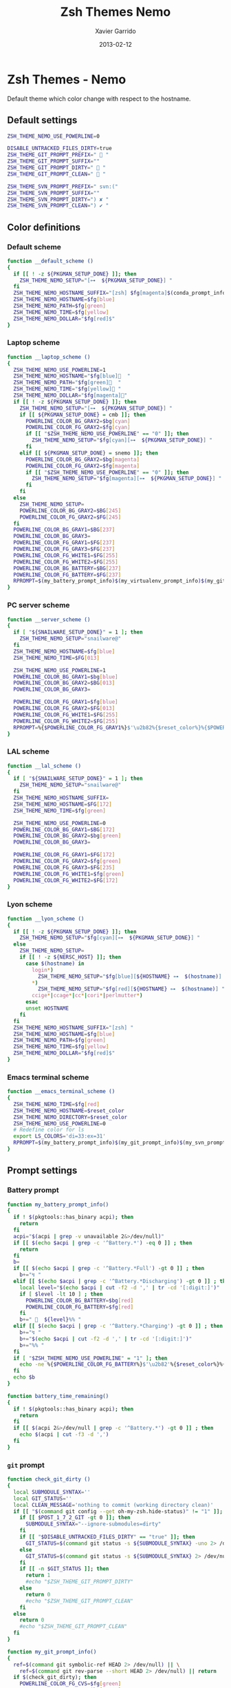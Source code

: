 #+TITLE:  Zsh Themes Nemo
#+AUTHOR: Xavier Garrido
#+DATE:   2013-02-12
#+OPTIONS: toc:nil num:nil ^:nil

* Zsh Themes - Nemo
Default theme which color change with respect to the hostname.
** Default settings
#+BEGIN_SRC sh
  ZSH_THEME_NEMO_USE_POWERLINE=0

  DISABLE_UNTRACKED_FILES_DIRTY=true
  ZSH_THEME_GIT_PROMPT_PREFIX="  "
  ZSH_THEME_GIT_PROMPT_SUFFIX=""
  ZSH_THEME_GIT_PROMPT_DIRTY="  "
  ZSH_THEME_GIT_PROMPT_CLEAN="  "

  ZSH_THEME_SVN_PROMPT_PREFIX=" svn:("
  ZSH_THEME_SVN_PROMPT_SUFFIX=""
  ZSH_THEME_SVN_PROMPT_DIRTY=") ✘ "
  ZSH_THEME_SVN_PROMPT_CLEAN=") ✔ "
#+END_SRC

** Color definitions
*** Default scheme
#+BEGIN_SRC sh
  function __default_scheme ()
  {
    if [[ ! -z ${PKGMAN_SETUP_DONE} ]]; then
      ZSH_THEME_NEMO_SETUP="[⊶  ${PKGMAN_SETUP_DONE}] "
    fi
    ZSH_THEME_NEMO_HOSTNAME_SUFFIX="[zsh] $fg[magenta]$(conda_prompt_info)$(virtualenv_prompt_info) "
    ZSH_THEME_NEMO_HOSTNAME=$fg[blue]
    ZSH_THEME_NEMO_PATH=$fg[green]
    ZSH_THEME_NEMO_TIME=$fg[yellow]
    ZSH_THEME_NEMO_DOLLAR="$fg[red]$"
  }
#+END_SRC

*** Laptop scheme
#+BEGIN_SRC sh
  function __laptop_scheme ()
  {
    ZSH_THEME_NEMO_USE_POWERLINE=1
    ZSH_THEME_NEMO_HOSTNAME="$fg[blue]  "
    ZSH_THEME_NEMO_PATH="$fg[green]  "
    ZSH_THEME_NEMO_TIME="$fg[yellow] "
    ZSH_THEME_NEMO_DOLLAR="$fg[magenta]"
    if [[ ! -z ${PKGMAN_SETUP_DONE} ]]; then
      ZSH_THEME_NEMO_SETUP="[⊶  ${PKGMAN_SETUP_DONE}] "
      if [[ ${PKGMAN_SETUP_DONE} = cmb ]]; then
        POWERLINE_COLOR_BG_GRAY2=$bg[cyan]
        POWERLINE_COLOR_FG_GRAY2=$fg[cyan]
        if [[ "$ZSH_THEME_NEMO_USE_POWERLINE" == "0" ]]; then
          ZSH_THEME_NEMO_SETUP="$fg[cyan][⊶  ${PKGMAN_SETUP_DONE}] "
        fi
      elif [[ ${PKGMAN_SETUP_DONE} = snemo ]]; then
        POWERLINE_COLOR_BG_GRAY2=$bg[magenta]
        POWERLINE_COLOR_FG_GRAY2=$fg[magenta]
        if [[ "$ZSH_THEME_NEMO_USE_POWERLINE" == "0" ]]; then
          ZSH_THEME_NEMO_SETUP="$fg[magenta][⊶  ${PKGMAN_SETUP_DONE}] "
        fi
      fi
    else
      ZSH_THEME_NEMO_SETUP=
      POWERLINE_COLOR_BG_GRAY2=$BG[245]
      POWERLINE_COLOR_FG_GRAY2=$FG[245]
    fi
    POWERLINE_COLOR_BG_GRAY1=$BG[237]
    POWERLINE_COLOR_BG_GRAY3=
    POWERLINE_COLOR_FG_GRAY1=$FG[237]
    POWERLINE_COLOR_FG_GRAY3=$FG[237]
    POWERLINE_COLOR_FG_WHITE1=$FG[255]
    POWERLINE_COLOR_FG_WHITE2=$FG[255]
    POWERLINE_COLOR_BG_BATTERY=$BG[237]
    POWERLINE_COLOR_FG_BATTERY=$FG[237]
    RPROMPT=$(my_battery_prompt_info)$(my_virtualenv_prompt_info)$(my_git_prompt_info)$(my_svn_prompt_info)%{$reset_color%}
  }
#+END_SRC

*** PC server scheme
#+BEGIN_SRC sh
  function __server_scheme ()
  {
    if [ "${SNAILWARE_SETUP_DONE}" = 1 ]; then
      ZSH_THEME_NEMO_SETUP="snailware@"
    fi
    ZSH_THEME_NEMO_HOSTNAME=$fg[blue]
    ZSH_THEME_NEMO_TIME=$FG[013]

    ZSH_THEME_NEMO_USE_POWERLINE=1
    POWERLINE_COLOR_BG_GRAY1=$bg[blue]
    POWERLINE_COLOR_BG_GRAY2=$BG[013]
    POWERLINE_COLOR_BG_GRAY3=

    POWERLINE_COLOR_FG_GRAY1=$fg[blue]
    POWERLINE_COLOR_FG_GRAY2=$FG[013]
    POWERLINE_COLOR_FG_WHITE1=$FG[255]
    POWERLINE_COLOR_FG_WHITE2=$FG[255]
    RPROMPT=%{$POWERLINE_COLOR_FG_GRAY1%}$'\u2b82%{$reset_color%}%{$POWERLINE_COLOR_BG_GRAY1%}%{$POWERLINE_COLOR_FG_WHITE1%}$(git_prompt_info)$(svn_prompt_info)%{$reset_color%}'
  }
#+END_SRC

*** LAL scheme
#+BEGIN_SRC sh
  function __lal_scheme ()
  {
    if [ "${SNAILWARE_SETUP_DONE}" = 1 ]; then
      ZSH_THEME_NEMO_SETUP="snailware@"
    fi
    ZSH_THEME_NEMO_HOSTNAME_SUFFIX=
    ZSH_THEME_NEMO_HOSTNAME=$FG[172]
    ZSH_THEME_NEMO_TIME=$fg[green]

    ZSH_THEME_NEMO_USE_POWERLINE=0
    POWERLINE_COLOR_BG_GRAY1=$BG[172]
    POWERLINE_COLOR_BG_GRAY2=$bg[green]
    POWERLINE_COLOR_BG_GRAY3=

    POWERLINE_COLOR_FG_GRAY1=$FG[172]
    POWERLINE_COLOR_FG_GRAY2=$fg[green]
    POWERLINE_COLOR_FG_GRAY3=$FG[235]
    POWERLINE_COLOR_FG_WHITE1=$fg[green]
    POWERLINE_COLOR_FG_WHITE2=$FG[172]
  }
#+END_SRC
*** Lyon scheme
#+BEGIN_SRC sh
  function __lyon_scheme ()
  {
    if [[ ! -z ${PKGMAN_SETUP_DONE} ]]; then
      ZSH_THEME_NEMO_SETUP="$fg[cyan][⊶  ${PKGMAN_SETUP_DONE}] "
    else
      ZSH_THEME_NEMO_SETUP=
      if [[ ! -z ${NERSC_HOST} ]]; then
        case $(hostname) in
          login*)
            ZSH_THEME_NEMO_SETUP="$fg[blue][${HOSTNAME} ⊶  $(hostname)] ";;
          *)
            ZSH_THEME_NEMO_SETUP="$fg[red][${HOSTNAME} ⊶  $(hostname)] ";;
          ccige*|ccage*|cc*|cori*|perlmutter*)
        esac
        unset HOSTNAME
      fi
    fi
    ZSH_THEME_NEMO_HOSTNAME_SUFFIX="[zsh] "
    ZSH_THEME_NEMO_HOSTNAME=$fg[blue]
    ZSH_THEME_NEMO_PATH=$fg[green]
    ZSH_THEME_NEMO_TIME=$fg[yellow]
    ZSH_THEME_NEMO_DOLLAR="$fg[red]$"
  }
#+END_SRC
*** Emacs terminal scheme
#+BEGIN_SRC sh
  function __emacs_terminal_scheme ()
  {
    ZSH_THEME_NEMO_TIME=$fg[red]
    ZSH_THEME_NEMO_HOSTNAME=$reset_color
    ZSH_THEME_NEMO_DIRECTORY=$reset_color
    ZSH_THEME_NEMO_USE_POWERLINE=0
    # Redefine color for ls
    export LS_COLORS='di=33:ex=31'
    RPROMPT=$(my_battery_prompt_info)$(my_git_prompt_info)$(my_svn_prompt_info)%{$reset_color%}
  }
#+END_SRC

** Prompt settings
*** Battery prompt
#+BEGIN_SRC sh
  function my_battery_prompt_info()
  {
    if ! $(pkgtools::has_binary acpi); then
      return
    fi
    acpi="$(acpi | grep -v unavailable 2&>/dev/null)"
    if [[ $(echo $acpi | grep -c '^Battery.*') -eq 0 ]] ; then
      return
    fi
    b=
    if [[ $(echo $acpi | grep -c '^Battery.*Full') -gt 0 ]] ; then
      b+="↯ "
    elif [[ $(echo $acpi | grep -c '^Battery.*Discharging') -gt 0 ]] ; then
      local level="$(echo $acpi | cut -f2 -d ',' | tr -cd '[:digit:]')"
      if [ $level -lt 10 ] ; then
        POWERLINE_COLOR_BG_BATTERY=$bg[red]
        POWERLINE_COLOR_FG_BATTERY=$fg[red]
      fi
      b+="   ${level}%% "
    elif [[ $(echo $acpi | grep -c '^Battery.*Charging') -gt 0 ]] ; then
      b+="↯ "
      b+="$(echo $acpi | cut -f2 -d ',' | tr -cd '[:digit:]')"
      b+="%% "
    fi
    if [ "$ZSH_THEME_NEMO_USE_POWERLINE" = "1" ]; then
      echo -ne %{$POWERLINE_COLOR_FG_BATTERY%}$'\u2b82'%{$reset_color%}%{$POWERLINE_COLOR_BG_BATTERY%}%{$POWERLINE_COLOR_FG_WHITE1%}
    fi
    echo $b
  }

  function battery_time_remaining()
  {
    if ! $(pkgtools::has_binary acpi); then
      return
    fi
    if [[ $(acpi 2&>/dev/null | grep -c '^Battery.*') -gt 0 ]] ; then
      echo $(acpi | cut -f3 -d ',')
    fi
  }
#+END_SRC
*** =git= prompt
#+BEGIN_SRC sh
  function check_git_dirty ()
  {
    local SUBMODULE_SYNTAX=''
    local GIT_STATUS=''
    local CLEAN_MESSAGE='nothing to commit (working directory clean)'
    if [[ "$(command git config --get oh-my-zsh.hide-status)" != "1" ]]; then
      if [[ $POST_1_7_2_GIT -gt 0 ]]; then
        SUBMODULE_SYNTAX="--ignore-submodules=dirty"
      fi
      if [[ "$DISABLE_UNTRACKED_FILES_DIRTY" == "true" ]]; then
        GIT_STATUS=$(command git status -s ${SUBMODULE_SYNTAX} -uno 2> /dev/null | tail -n1)
      else
        GIT_STATUS=$(command git status -s ${SUBMODULE_SYNTAX} 2> /dev/null | tail -n1)
      fi
      if [[ -n $GIT_STATUS ]]; then
        return 1
        #echo "$ZSH_THEME_GIT_PROMPT_DIRTY"
      else
        return 0
        #echo "$ZSH_THEME_GIT_PROMPT_CLEAN"
      fi
    else
      return 0
      #echo "$ZSH_THEME_GIT_PROMPT_CLEAN"
    fi
  }

  function my_git_prompt_info()
  {
    ref=$(command git symbolic-ref HEAD 2> /dev/null) || \
      ref=$(command git rev-parse --short HEAD 2> /dev/null) || return
    if $(check_git_dirty); then
      POWERLINE_COLOR_FG_CVS=$fg[green]
      POWERLINE_COLOR_BG_CVS=$bg[green]
      if [[ "$ZSH_THEME_NEMO_USE_POWERLINE" == "1" ]]; then
        echo -ne %{$POWERLINE_COLOR_FG_CVS%}$'\u2b82'%{$POWERLINE_COLOR_BG_CVS%}%{$POWERLINE_COLOR_FG_WHITE1%}
      else
        echo -ne %{$POWERLINE_COLOR_FG_CVS%}
      fi
      echo -ne "$ZSH_THEME_GIT_PROMPT_PREFIX${ref#refs/heads/}$ZSH_THEME_GIT_PROMPT_CLEAN$ZSH_THEME_GIT_PROMPT_SUFFIX"
    else
      POWERLINE_COLOR_FG_CVS=$fg[red]
      POWERLINE_COLOR_BG_CVS=$bg[red]
      if [[ "$ZSH_THEME_NEMO_USE_POWERLINE" == "1" ]]; then
        echo -ne %{$POWERLINE_COLOR_FG_CVS%}$'\u2b82'%{$POWERLINE_COLOR_BG_CVS%}%{$POWERLINE_COLOR_FG_WHITE1%}
      else
        echo -ne %{$POWERLINE_COLOR_FG_CVS%}
      fi
      echo -ne "$ZSH_THEME_GIT_PROMPT_PREFIX${ref#refs/heads/}$ZSH_THEME_GIT_PROMPT_DIRTY$ZSH_THEME_GIT_PROMPT_SUFFIX"
    fi
  }
#+END_SRC
*** =svn= prompt
**** Check if directory is under subversion CVS
#+BEGIN_SRC sh
  function __in_svn ()
  {
    if [[ ! -d .svn ]]; then
      return 1
    fi
    return 0
  }
#+END_SRC

**** Get SVN repository name
#+BEGIN_SRC sh
  function svn_get_repo_name ()
  {
    if __in_svn; then
      # LC_MESSAGES=en_GB svn info | sed -n 's/Repository\ Root:\ .*\///p' | read SVN_ROOT
      # LC_MESSAGES=en_GB svn info | sed -n "s/URL:\ .*$SVN_ROOT\///p" | sed "s/\/.*$//"
      info=$(LC_MESSAGES=en_GB svn info)
      repo=$(echo ${info} | sed -n 's/^URL:\ .*\///p')
      rev=$(echo ${info} | sed -n 's/Revision:\ //p')
      echo "${repo}|${rev}"
    fi
  }
#+END_SRC

**** Get SVN revision
#+BEGIN_SRC sh
  function svn_get_rev_nr ()
  {
    if __in_svn; then
      svn info 2> /dev/null | sed -n s/Revision:\ //p
    fi
  }
#+END_SRC
**** SVN dirty choose
#+BEGIN_SRC sh
  function check_svn_dirty ()
  {
    if __in_svn; then
      s=$(svn status|grep -E '^\s*[ACDIM!L]' 2>/dev/null)
      if [ $s ]; then
        return 1
      else
        return 0
      fi
    fi
  }
#+END_SRC
**** SVN prompt info
#+BEGIN_SRC sh
  function my_svn_prompt_info ()
  {
    if __in_svn; then
      if $(check_svn_dirty); then
        if [ "$ZSH_THEME_NEMO_USE_POWERLINE" = "1" ]; then
          POWERLINE_COLOR_FG_CVS=$fg[green]
          POWERLINE_COLOR_BG_CVS=$bg[green]
          echo -ne %{$POWERLINE_COLOR_FG_CVS%}$'\u2b82'%{$POWERLINE_COLOR_BG_CVS%}%{$POWERLINE_COLOR_FG_WHITE1%}
        fi
        echo -ne "$ZSH_THEME_SVN_PROMPT_PREFIX$(svn_get_repo_name)$ZSH_THEME_SVN_PROMPT_CLEAN$ZSH_THEME_SVN_PROMPT_SUFFIX"
      else
        if [ "$ZSH_THEME_NEMO_USE_POWERLINE" = "1" ]; then
          POWERLINE_COLOR_FG_CVS=$fg[red]
          POWERLINE_COLOR_BG_CVS=$bg[red]
          echo -ne %{$POWERLINE_COLOR_FG_CVS%}$'\u2b82'%{$POWERLINE_COLOR_BG_CVS%}%{$POWERLINE_COLOR_FG_WHITE1%}
        fi
        echo -ne "$ZSH_THEME_SVN_PROMPT_PREFIX$(svn_get_repo_name)$ZSH_THEME_SVN_PROMPT_DIRTY$ZSH_THEME_SVN_PROMPT_SUFFIX"
      fi
    fi
  }
#+END_SRC

*** =virtualenv= prompt
#+BEGIN_SRC sh
  function my_virtualenv_prompt_info()
  {
    local info=$(virtualenv_prompt_info)
    POWERLINE_COLOR_FG_VE=$fg[blue]
    POWERLINE_COLOR_BG_VE=$bg[blue]
    if [ ! -z ${info} ]; then
      if [[ "$ZSH_THEME_NEMO_USE_POWERLINE" == "1" ]]; then
        echo -ne %{$POWERLINE_COLOR_FG_VE%}$'\u2b82'%{$POWERLINE_COLOR_BG_VE%}%{$POWERLINE_COLOR_FG_WHITE1%}
      else
        echo -ne %{$POWERLINE_COLOR_FG_VE%}
      fi
      if [[ ${info} == *pyenv* ]]; then
        local info=$(echo ${VIRTUAL_ENV} | awk -F/ '{print $(NF-1)}')
      fi
      echo -ne "  ${info//[\[\]]/} "
    fi
  }
#+END_SRC
*** Set prompt
#+BEGIN_SRC sh
  function __set_prompt ()
  {
    if [ "$ZSH_THEME_NEMO_USE_POWERLINE" = "1" ]; then
      PROMPT='
  '%{$POWERLINE_COLOR_BG_GRAY1%}%{$POWERLINE_COLOR_FG_WHITE1%}' '%T' '%{$reset_color%}%{$POWERLINE_COLOR_FG_GRAY1%}%{$POWERLINE_COLOR_BG_GRAY2%}$'\u2b80'%{$reset_color%}%{$POWERLINE_COLOR_FG_WHITE2%}%{$POWERLINE_COLOR_BG_GRAY2%}' ${ZSH_THEME_NEMO_SETUP}${HOSTNAME} '%{$reset_color%}%{$POWERLINE_COLOR_FG_GRAY2%}%{$POWERLINE_COLOR_BG_GRAY3%}$'\u2b80'%{$reset_color%}' ${PWD/#$HOME/~}
  ➜  '
    else
      PROMPT='%{${ZSH_THEME_NEMO_TIME}%}%T %{$ZSH_THEME_NEMO_HOSTNAME_SUFFIX%}${ZSH_THEME_NEMO_SETUP}%{$ZSH_THEME_NEMO_HOSTNAME%}${HOSTNAME} %{${ZSH_THEME_NEMO_PATH}%}$(realpath ${PWD/#$HOME/~})%{$reset_color%}
$ '
    fi
  }
#+END_SRC

*** Load scheme
#+BEGIN_SRC sh
  function __load_scheme ()
  {
    if $(pkgtools::check_variable INSIDE_EMACS); then
      __emacs_terminal_scheme
    else
      case $HOSTNAME in
        garrido-laptop|nb-garrido|garrido-xps)
          __laptop_scheme;;
        pc-91089)
          __server_scheme;;
        ccige*|ccage*|cc*|cori*|perlmutter*)
          __lyon_scheme;;
        *)
          __default_scheme;;
      esac
    fi
    __set_prompt
  }
#+END_SRC
